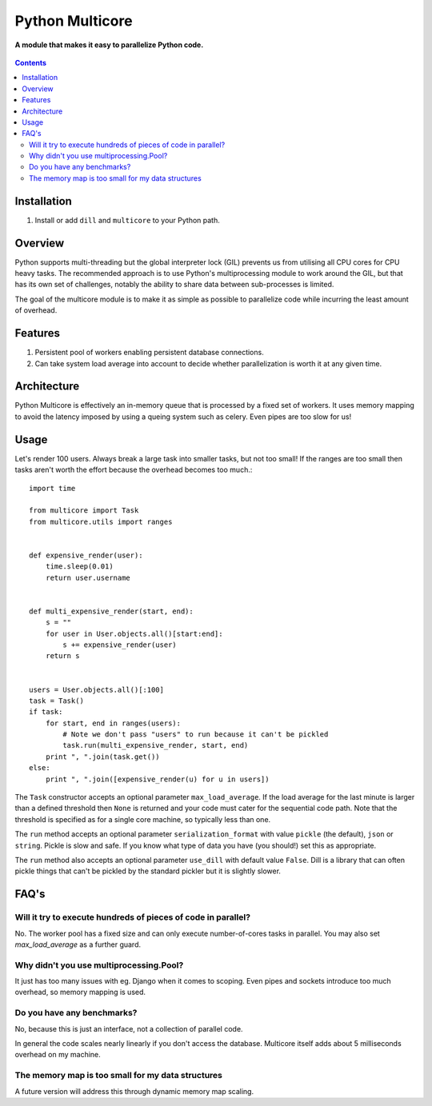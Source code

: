 Python Multicore
================
**A module that makes it easy to parallelize Python code.**

.. figure:: https://travis-ci.org/praekelt/multicore.svg?branch=develop
   :align: center
   :alt: Travis

.. contents:: Contents
    :depth: 5

Installation
------------

#. Install or add ``dill`` and ``multicore`` to your Python path.

Overview
--------

Python supports multi-threading but the global interpreter lock (GIL) prevents
us from utilising all CPU cores for CPU heavy tasks. The recommended approach
is to use Python's multiprocessing module to work around the GIL, but that has its own set of challenges, notably
the ability to share data between sub-processes is limited.

The goal of the multicore module is to make it as simple as possible to parallelize code
while incurring the least amount of overhead.

Features
--------

#. Persistent pool of workers enabling persistent database connections.
#. Can take system load average into account to decide whether parallelization
   is worth it at any given time.

Architecture
------------

Python Multicore is effectively an in-memory queue that is processed by a fixed
set of workers. It uses memory mapping to avoid the latency imposed by using a
queing system such as celery. Even pipes are too slow for us!

Usage
-----

Let's render 100 users. Always break a large task into smaller tasks, but not
too small! If the ranges are too small then tasks aren't worth the effort
because the overhead becomes too much.::

    import time

    from multicore import Task
    from multicore.utils import ranges


    def expensive_render(user):
        time.sleep(0.01)
        return user.username


    def multi_expensive_render(start, end):
        s = ""
        for user in User.objects.all()[start:end]:
            s += expensive_render(user)
        return s


    users = User.objects.all()[:100]
    task = Task()
    if task:
        for start, end in ranges(users):
            # Note we don't pass "users" to run because it can't be pickled
            task.run(multi_expensive_render, start, end)
        print ", ".join(task.get())
    else:
        print ", ".join([expensive_render(u) for u in users])

The ``Task`` constructor accepts an optional parameter ``max_load_average``. If
the load average for the last minute is larger than a defined threshold then
``None`` is returned and your code must cater for the sequential code path.
Note that the threshold is specified as for a single core machine, so typically
less than one.

The ``run`` method accepts an optional parameter ``serialization_format`` with value
``pickle`` (the default), ``json`` or ``string``. Pickle is slow and safe. If you
know what type of data you have (you should!) set this as appropriate.

The ``run`` method also accepts an optional parameter ``use_dill`` with default
value ``False``. Dill is a library that can often pickle things that can't be
pickled by the standard pickler but it is slightly slower.

FAQ's
-----

Will it try to execute hundreds of pieces of code in parallel?
**************************************************************

No. The worker pool has a fixed size and can only execute number-of-cores
tasks in parallel. You may also set `max_load_average` as a further guard.

Why didn't you use multiprocessing.Pool?
****************************************

It just has too many issues with eg. Django when it comes to scoping. Even pipes
and sockets introduce too much overhead, so memory mapping is used.

Do you have any benchmarks?
***************************

No, because this is just an interface, not a collection of parallel code.

In general the code scales nearly linearly if you don't access the database.
Multicore itself adds about 5 milliseconds overhead on my machine.

The memory map is too small for my data structures
**************************************************

A future version will address this through dynamic memory map scaling.

